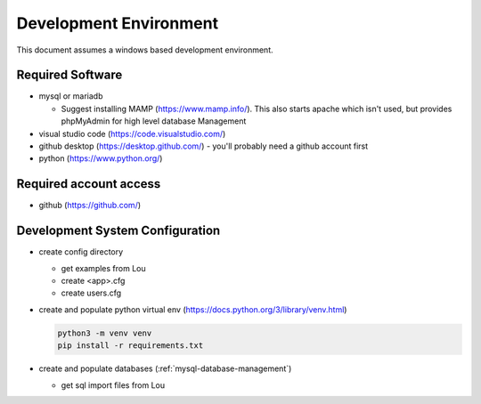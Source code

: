 Development Environment
++++++++++++++++++++++++++++++++

This document assumes a windows based development environment.

Required Software
-----------------------------

* mysql or mariadb

  * Suggest installing MAMP (https://www.mamp.info/). This also starts apache which isn't used, but provides phpMyAdmin for high level database Management

* visual studio code (https://code.visualstudio.com/)
* github desktop (https://desktop.github.com/) - you'll probably need a github account first
* python (https://www.python.org/)

Required account access
---------------------------
* github (https://github.com/)

Development System Configuration
-------------------------------------

* create config directory

  * get examples from Lou
  * create <app>.cfg
  * create users.cfg 

* create and populate python virtual env (https://docs.python.org/3/library/venv.html)

  .. code-block:: shell

    python3 -m venv venv
    pip install -r requirements.txt

* create and populate databases (:ref:`mysql-database-management`)

  * get sql import files from Lou
